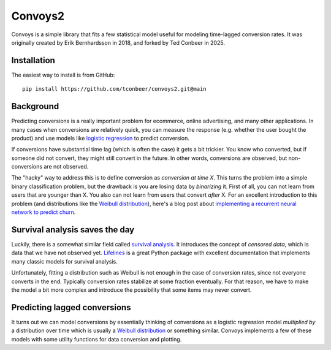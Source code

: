 Convoys2
========

Convoys is a simple library that fits a few statistical model useful for modeling time-lagged conversion rates. It was originally created by Erik Bernhardsson in 2018, and forked by Ted Conbeer in 2025.

Installation
------------

The easiest way to install is from GitHub:

::

    pip install https://github.com/tconbeer/convoys2.git@main


Background
----------

Predicting conversions is a really important problem for ecommerce, online advertising, and many other applications.
In many cases when conversions are relatively quick, you can measure the response (e.g. whether the user bought the product) and use models like `logistic regression <https://en.wikipedia.org/wiki/Logistic_regression>`_ to predict conversion.

If conversions have substantial time lag (which is often the case) it gets a bit trickier.
You know who converted, but if someone did not convert, they might still convert in the future.
In other words, conversions are observed, but non-conversions are not observed.

The "hacky" way to address this is to define conversion as *conversion at time X*.
This turns the problem into a simple binary classification problem, but the drawback is you are losing data by *binarizing* it.
First of all, you can not learn from users that are younger than X.
You also can not learn from users that convert *after* X.
For an excellent introduction to this problem (and distributions like the `Weibull distribution <https://en.wikipedia.org/wiki/Weibull_distribution>`_), here's a blog post about `implementing a recurrent neural network to predict churn <https://ragulpr.github.io/2016/12/22/WTTE-RNN-Hackless-churn-modeling/>`_.

Survival analysis saves the day
-------------------------------

Luckily, there is a somewhat similar field called `survival analysis <https://en.wikipedia.org/wiki/Survival_analysis>`_.
It introduces the concept of *censored data*, which is data that we have not observed yet.
`Lifelines <http://lifelines.readthedocs.io/en/latest/>`_ is a great Python package with excellent documentation that implements many classic models for survival analysis.

Unfortunately, fitting a distribution such as Weibull is not enough in the case of conversion rates, since not everyone converts in the end.
Typically conversion rates stabilize at some fraction eventually.
For that reason, we have to make the model a bit more complex and introduce the possibility that some items may never convert.

Predicting lagged conversions
-----------------------------

It turns out we can model conversions by essentially thinking of conversions as a logistic regression model *multiplied by* a distribution over time which is usually a `Weibull distribution <https://en.wikipedia.org/wiki/Weibull_distribution>`_ or something similar.
Convoys implements a few of these models with some utility functions for data conversion and plotting.
